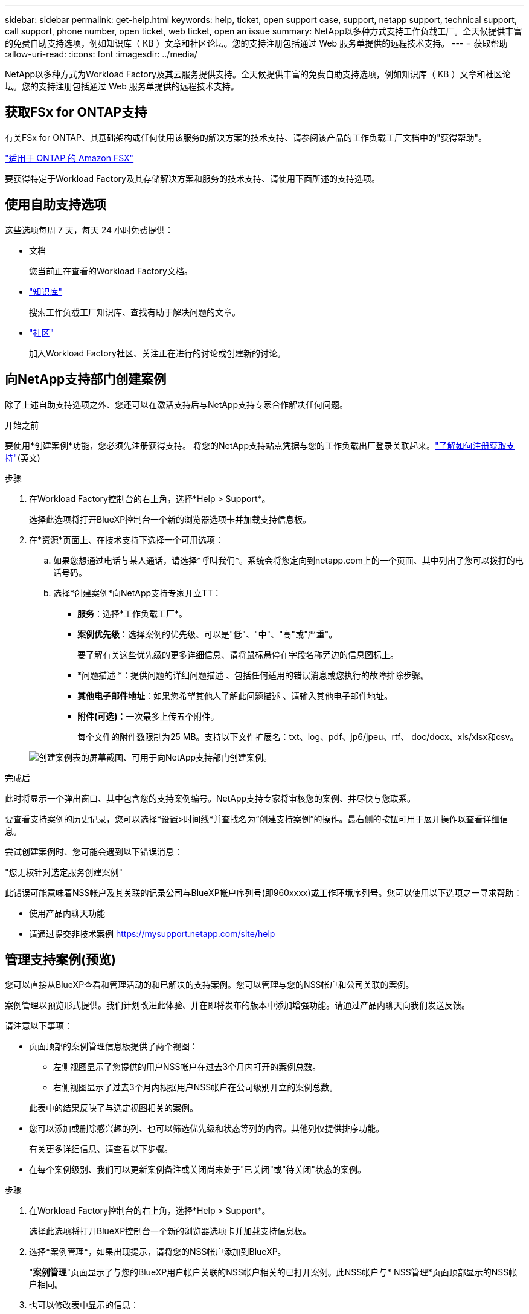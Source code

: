 ---
sidebar: sidebar 
permalink: get-help.html 
keywords: help, ticket, open support case, support, netapp support, technical support, call support, phone number, open ticket, web ticket, open an issue 
summary: NetApp以多种方式支持工作负载工厂。全天候提供丰富的免费自助支持选项，例如知识库（ KB ）文章和社区论坛。您的支持注册包括通过 Web 服务单提供的远程技术支持。 
---
= 获取帮助
:allow-uri-read: 
:icons: font
:imagesdir: ../media/


[role="lead"]
NetApp以多种方式为Workload Factory及其云服务提供支持。全天候提供丰富的免费自助支持选项，例如知识库（ KB ）文章和社区论坛。您的支持注册包括通过 Web 服务单提供的远程技术支持。



== 获取FSx for ONTAP支持

有关FSx for ONTAP、其基础架构或任何使用该服务的解决方案的技术支持、请参阅该产品的工作负载工厂文档中的"获得帮助"。

link:https://docs.netapp.com/us-en/bluexp-fsx-ontap/start/concept-fsx-aws.html#getting-help["适用于 ONTAP 的 Amazon FSX"^]

要获得特定于Workload Factory及其存储解决方案和服务的技术支持、请使用下面所述的支持选项。



== 使用自助支持选项

这些选项每周 7 天，每天 24 小时免费提供：

* 文档
+
您当前正在查看的Workload Factory文档。

* https://kb.netapp.com["知识库"^]
+
搜索工作负载工厂知识库、查找有助于解决问题的文章。

* http://community.netapp.com/["社区"^]
+
加入Workload Factory社区、关注正在进行的讨论或创建新的讨论。





== 向NetApp支持部门创建案例

除了上述自助支持选项之外、您还可以在激活支持后与NetApp支持专家合作解决任何问题。

.开始之前
要使用*创建案例*功能，您必须先注册获得支持。 将您的NetApp支持站点凭据与您的工作负载出厂登录关联起来。link:support-registration.html["了解如何注册获取支持"](英文)

.步骤
. 在Workload Factory控制台的右上角，选择*Help > Support*。
+
选择此选项将打开BlueXP控制台一个新的浏览器选项卡并加载支持信息板。

. 在*资源*页面上、在技术支持下选择一个可用选项：
+
.. 如果您想通过电话与某人通话，请选择*呼叫我们*。系统会将您定向到netapp.com上的一个页面、其中列出了您可以拨打的电话号码。
.. 选择*创建案例*向NetApp支持专家开立TT：
+
*** *服务*：选择*工作负载工厂*。
*** *案例优先级*：选择案例的优先级、可以是"低"、"中"、"高"或"严重"。
+
要了解有关这些优先级的更多详细信息、请将鼠标悬停在字段名称旁边的信息图标上。

*** *问题描述 *：提供问题的详细问题描述 、包括任何适用的错误消息或您执行的故障排除步骤。
*** *其他电子邮件地址*：如果您希望其他人了解此问题描述 、请输入其他电子邮件地址。
*** *附件(可选)*：一次最多上传五个附件。
+
每个文件的附件数限制为25 MB。支持以下文件扩展名：txt、log、pdf、jp6/jpeu、rtf、 doc/docx、xls/xlsx和csv。





+
image:https://raw.githubusercontent.com/NetAppDocs/workload-family/main/media/screenshot-create-case.png["创建案例表的屏幕截图、可用于向NetApp支持部门创建案例。"]



.完成后
此时将显示一个弹出窗口、其中包含您的支持案例编号。NetApp支持专家将审核您的案例、并尽快与您联系。

要查看支持案例的历史记录，您可以选择*设置>时间线*并查找名为“创建支持案例”的操作。最右侧的按钮可用于展开操作以查看详细信息。

尝试创建案例时、您可能会遇到以下错误消息：

"您无权针对选定服务创建案例"

此错误可能意味着NSS帐户及其关联的记录公司与BlueXP帐户序列号(即960xxxx)或工作环境序列号。您可以使用以下选项之一寻求帮助：

* 使用产品内聊天功能
* 请通过提交非技术案例 https://mysupport.netapp.com/site/help[]




== 管理支持案例(预览)

您可以直接从BlueXP查看和管理活动的和已解决的支持案例。您可以管理与您的NSS帐户和公司关联的案例。

案例管理以预览形式提供。我们计划改进此体验、并在即将发布的版本中添加增强功能。请通过产品内聊天向我们发送反馈。

请注意以下事项：

* 页面顶部的案例管理信息板提供了两个视图：
+
** 左侧视图显示了您提供的用户NSS帐户在过去3个月内打开的案例总数。
** 右侧视图显示了过去3个月内根据用户NSS帐户在公司级别开立的案例总数。


+
此表中的结果反映了与选定视图相关的案例。

* 您可以添加或删除感兴趣的列、也可以筛选优先级和状态等列的内容。其他列仅提供排序功能。
+
有关更多详细信息、请查看以下步骤。

* 在每个案例级别、我们可以更新案例备注或关闭尚未处于"已关闭"或"待关闭"状态的案例。


.步骤
. 在Workload Factory控制台的右上角，选择*Help > Support*。
+
选择此选项将打开BlueXP控制台一个新的浏览器选项卡并加载支持信息板。

. 选择*案例管理*，如果出现提示，请将您的NSS帐户添加到BlueXP。
+
"*案例管理*"页面显示了与您的BlueXP用户帐户关联的NSS帐户相关的已打开案例。此NSS帐户与* NSS管理*页面顶部显示的NSS帐户相同。

. 也可以修改表中显示的信息：
+
** 在“*组织案例*”下，选择“*查看*”以查看与贵公司关联的所有案例。
** 通过选择确切的日期范围或选择其他时间范围来修改日期范围。
+
image:https://raw.githubusercontent.com/NetAppDocs/workload-family/main/media/screenshot-case-management-date-range.png["案例管理页面上表上方选项的屏幕截图、可用于选择确切的日期范围或过去7天、30天或3个月。"]

** 筛选列的内容。
+
image:https://raw.githubusercontent.com/NetAppDocs/workload-family/main/media/screenshot-case-management-filter.png["\"状态\"列中筛选选项的屏幕截图、可用于筛选与特定状态(如\"活动\"或\"已关闭\")匹配的案例。"]

** 通过选择并选择要显示的列来更改表中 image:https://raw.githubusercontent.com/NetAppDocs/workload-family/main/media/icon-table-columns.png["表中显示的加号图标"] 显示的列。
+
image:https://raw.githubusercontent.com/NetAppDocs/workload-family/main/media/screenshot-case-management-columns.png["显示可在表中显示的列的屏幕截图。"]



. 通过选择并选择一个可用选项来管理现有案例 image:https://raw.githubusercontent.com/NetAppDocs/workload-family/main/media/icon-table-action.png["包含三个点的图标、显示在表的最后一列中"] ：
+
** *查看案例*：查看有关特定案例的完整详细信息。
** *更新案例注释*：提供有关您的问题的更多详细信息、或者选择*上传文件*最多附加五个文件。
+
每个文件的附件数限制为25 MB。支持以下文件扩展名：txt、log、pdf、jp6/jpeu、rtf、 doc/docx、xls/xlsx和csv。

** *关闭案例*：提供关闭案例的详细原因，然后选择*关闭案例*。


+
image:https://raw.githubusercontent.com/NetAppDocs/workload-family/main/media/screenshot-case-management-actions.png["屏幕截图、显示在表的最后一列中选择菜单后可以执行的操作。"]


